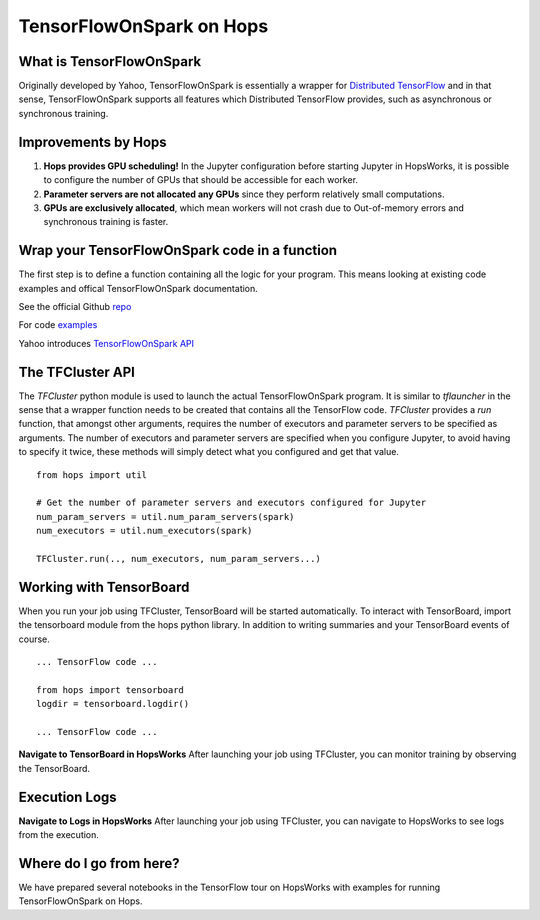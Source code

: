 TensorFlowOnSpark on Hops
=========================
.. highlight:: python

What is TensorFlowOnSpark
-------------------------

Originally developed by Yahoo, TensorFlowOnSpark is essentially a wrapper for `Distributed TensorFlow <https://www.tensorflow.org/deploy/distributed>`_ and in that sense, TensorFlowOnSpark supports all features which Distributed TensorFlow provides, such as asynchronous or synchronous training.

Improvements by Hops
--------------------

1. **Hops provides GPU scheduling!** In the Jupyter configuration before starting Jupyter in HopsWorks, it is possible to configure the number of GPUs that should be accessible for each worker.

2. **Parameter servers are not allocated any GPUs** since they perform relatively small computations.

3. **GPUs are exclusively allocated**, which mean workers will not crash due to Out-of-memory errors and synchronous training is faster.


Wrap your TensorFlowOnSpark code in a function
----------------------------------------------

The first step is to define a function containing all the logic for your program. This means looking at existing code examples and offical TensorFlowOnSpark documentation.

See the official Github `repo <https://github.com/yahoo/TensorFlowOnSpark>`_

For code `examples <https://github.com/yahoo/TensorFlowOnSpark/tree/master/examples>`_

Yahoo introduces `TensorFlowOnSpark API <https://www.youtube.com/watch?v=b3lTvTKBatE>`_

The TFCluster API
-----------------

The `TFCluster` python module is used to launch the actual TensorFlowOnSpark program. It is similar to `tflauncher` in the sense that a wrapper function needs to be created that contains all the TensorFlow code. `TFCluster` provides a `run` function, that amongst other arguments, requires the number of executors and parameter servers to be specified as arguments. The number of executors and parameter servers are specified when you configure Jupyter, to avoid having to specify it twice, these methods will simply detect what you configured and get that value.

::

    from hops import util

    # Get the number of parameter servers and executors configured for Jupyter
    num_param_servers = util.num_param_servers(spark)
    num_executors = util.num_executors(spark)
    
    TFCluster.run(.., num_executors, num_param_servers...)
    
    
Working with TensorBoard
------------------------

When you run your job using TFCluster, TensorBoard will be started automatically. To interact with TensorBoard, import the tensorboard module from the hops python library. In addition to writing summaries and your TensorBoard events of course.

::

    ... TensorFlow code ...

    from hops import tensorboard
    logdir = tensorboard.logdir()

    ... TensorFlow code ...
    
**Navigate to TensorBoard in HopsWorks**
After launching your job using TFCluster, you can monitor training by observing the TensorBoard.

    
.. figure:: ../../imgs/jupyter.png
    :alt: Jupyter UI overview
    :scale: 100
    :align: center
    :figclass: align-center

.. figure:: ../../imgs/overview.png
    :alt: Jupyter UI overview
    :scale: 100
    :align: center
    :figclass: align-center
    

Execution Logs
--------------

**Navigate to Logs in HopsWorks**
After launching your job using TFCluster, you can navigate to HopsWorks to see logs from the execution.

.. figure:: ../../imgs/logs.png
    :alt: Logs overview
    :scale: 100
    :align: center
    :figclass: align-center

.. figure:: ../../imgs/viewlogs.png
    :alt: View logs
    :scale: 100
    :align: center
    :figclass: align-center




Where do I go from here?
------------------------

We have prepared several notebooks in the TensorFlow tour on HopsWorks with examples for running TensorFlowOnSpark on Hops.
